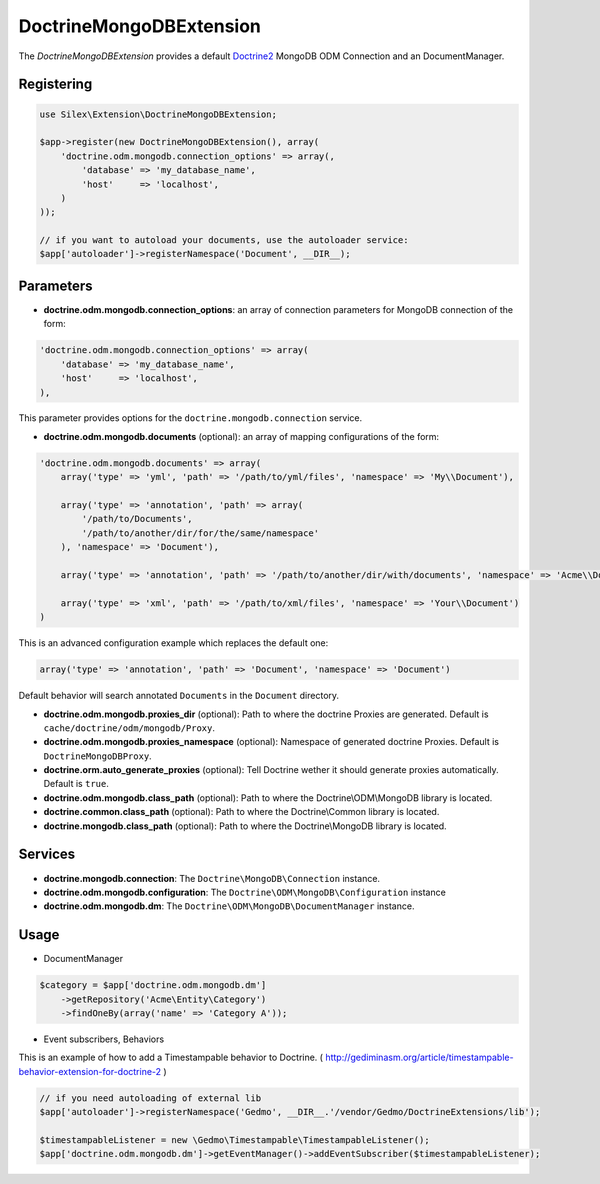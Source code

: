 DoctrineMongoDBExtension
========================

The *DoctrineMongoDBExtension* provides a default `Doctrine2 <http://www.doctrine-project.org>`_ MongoDB ODM Connection and an DocumentManager.


Registering
-----------

.. code-block:: php

    use Silex\Extension\DoctrineMongoDBExtension;

    $app->register(new DoctrineMongoDBExtension(), array(
        'doctrine.odm.mongodb.connection_options' => array(,
            'database' => 'my_database_name',
            'host'     => 'localhost',
        )
    ));

    // if you want to autoload your documents, use the autoloader service:
    $app['autoloader']->registerNamespace('Document', __DIR__);


Parameters
----------

* **doctrine.odm.mongodb.connection_options**: an array of connection parameters for MongoDB connection of the form:

.. code-block:: php

    'doctrine.odm.mongodb.connection_options' => array(
        'database' => 'my_database_name',
        'host'     => 'localhost',
    ),

This parameter provides options for the ``doctrine.mongodb.connection`` service.

* **doctrine.odm.mongodb.documents** (optional): an array of mapping configurations of the form:

.. code-block:: php

    'doctrine.odm.mongodb.documents' => array(
        array('type' => 'yml', 'path' => '/path/to/yml/files', 'namespace' => 'My\\Document'),

        array('type' => 'annotation', 'path' => array(
            '/path/to/Documents',
            '/path/to/another/dir/for/the/same/namespace'
        ), 'namespace' => 'Document'),

        array('type' => 'annotation', 'path' => '/path/to/another/dir/with/documents', 'namespace' => 'Acme\\Document'),

        array('type' => 'xml', 'path' => '/path/to/xml/files', 'namespace' => 'Your\\Document')
    )

This is an advanced configuration example which replaces the default one:

.. code-block:: php

    array('type' => 'annotation', 'path' => 'Document', 'namespace' => 'Document')

Default behavior will search annotated ``Documents`` in the ``Document`` directory.

* **doctrine.odm.mongodb.proxies_dir** (optional): Path to where the
  doctrine Proxies are generated. Default is ``cache/doctrine/odm/mongodb/Proxy``.

* **doctrine.odm.mongodb.proxies_namespace** (optional): Namespace of generated
  doctrine Proxies. Default is ``DoctrineMongoDBProxy``.

* **doctrine.orm.auto_generate_proxies** (optional): Tell Doctrine wether it should generate proxies automatically. Default is ``true``.

* **doctrine.odm.mongodb.class_path** (optional): Path to where the
  Doctrine\\ODM\\MongoDB library is located.

* **doctrine.common.class_path** (optional): Path to where the
  Doctrine\\Common library is located.

* **doctrine.mongodb.class_path** (optional): Path to where the
  Doctrine\\MongoDB library is located.

Services
--------

* **doctrine.mongodb.connection**: The ``Doctrine\MongoDB\Connection`` instance.
* **doctrine.odm.mongodb.configuration**: The ``Doctrine\ODM\MongoDB\Configuration`` instance
* **doctrine.odm.mongodb.dm**: The ``Doctrine\ODM\MongoDB\DocumentManager`` instance.


Usage
-----

* DocumentManager

.. code-block:: php

    $category = $app['doctrine.odm.mongodb.dm']
        ->getRepository('Acme\Entity\Category')
        ->findOneBy(array('name' => 'Category A'));


* Event subscribers, Behaviors

This is an example of how to add a Timestampable behavior to Doctrine. ( http://gediminasm.org/article/timestampable-behavior-extension-for-doctrine-2 )

.. code-block:: php

    // if you need autoloading of external lib
    $app['autoloader']->registerNamespace('Gedmo', __DIR__.'/vendor/Gedmo/DoctrineExtensions/lib');

    $timestampableListener = new \Gedmo\Timestampable\TimestampableListener(); 
    $app['doctrine.odm.mongodb.dm']->getEventManager()->addEventSubscriber($timestampableListener);


